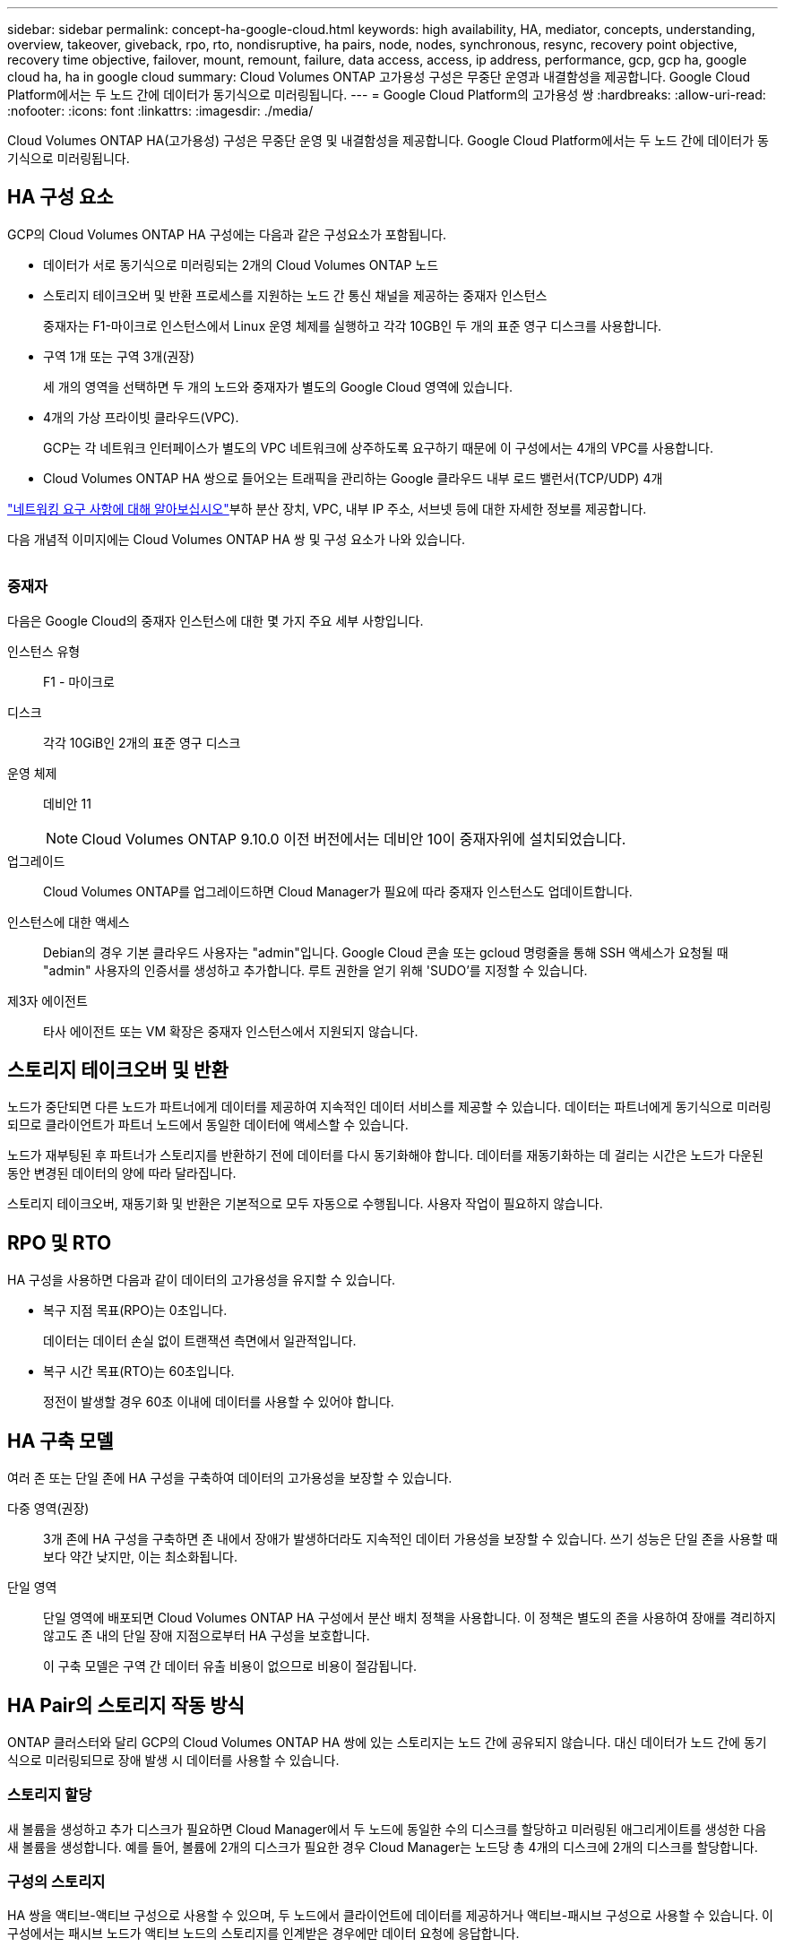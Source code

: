 ---
sidebar: sidebar 
permalink: concept-ha-google-cloud.html 
keywords: high availability, HA, mediator, concepts, understanding, overview, takeover, giveback, rpo, rto, nondisruptive, ha pairs, node, nodes, synchronous, resync, recovery point objective, recovery time objective, failover, mount, remount, failure, data access, access, ip address, performance, gcp, gcp ha, google cloud ha, ha in google cloud 
summary: Cloud Volumes ONTAP 고가용성 구성은 무중단 운영과 내결함성을 제공합니다. Google Cloud Platform에서는 두 노드 간에 데이터가 동기식으로 미러링됩니다. 
---
= Google Cloud Platform의 고가용성 쌍
:hardbreaks:
:allow-uri-read: 
:nofooter: 
:icons: font
:linkattrs: 
:imagesdir: ./media/


[role="lead"]
Cloud Volumes ONTAP HA(고가용성) 구성은 무중단 운영 및 내결함성을 제공합니다. Google Cloud Platform에서는 두 노드 간에 데이터가 동기식으로 미러링됩니다.



== HA 구성 요소

GCP의 Cloud Volumes ONTAP HA 구성에는 다음과 같은 구성요소가 포함됩니다.

* 데이터가 서로 동기식으로 미러링되는 2개의 Cloud Volumes ONTAP 노드
* 스토리지 테이크오버 및 반환 프로세스를 지원하는 노드 간 통신 채널을 제공하는 중재자 인스턴스
+
중재자는 F1-마이크로 인스턴스에서 Linux 운영 체제를 실행하고 각각 10GB인 두 개의 표준 영구 디스크를 사용합니다.

* 구역 1개 또는 구역 3개(권장)
+
세 개의 영역을 선택하면 두 개의 노드와 중재자가 별도의 Google Cloud 영역에 있습니다.

* 4개의 가상 프라이빗 클라우드(VPC).
+
GCP는 각 네트워크 인터페이스가 별도의 VPC 네트워크에 상주하도록 요구하기 때문에 이 구성에서는 4개의 VPC를 사용합니다.

* Cloud Volumes ONTAP HA 쌍으로 들어오는 트래픽을 관리하는 Google 클라우드 내부 로드 밸런서(TCP/UDP) 4개


link:reference-networking-gcp.html["네트워킹 요구 사항에 대해 알아보십시오"]부하 분산 장치, VPC, 내부 IP 주소, 서브넷 등에 대한 자세한 정보를 제공합니다.

다음 개념적 이미지에는 Cloud Volumes ONTAP HA 쌍 및 구성 요소가 나와 있습니다.

image:diagram_gcp_ha.png[""]



=== 중재자

다음은 Google Cloud의 중재자 인스턴스에 대한 몇 가지 주요 세부 사항입니다.

인스턴스 유형:: F1 - 마이크로
디스크:: 각각 10GiB인 2개의 표준 영구 디스크
운영 체제:: 데비안 11
+
--

NOTE: Cloud Volumes ONTAP 9.10.0 이전 버전에서는 데비안 10이 중재자위에 설치되었습니다.

--
업그레이드:: Cloud Volumes ONTAP를 업그레이드하면 Cloud Manager가 필요에 따라 중재자 인스턴스도 업데이트합니다.
인스턴스에 대한 액세스:: Debian의 경우 기본 클라우드 사용자는 "admin"입니다. Google Cloud 콘솔 또는 gcloud 명령줄을 통해 SSH 액세스가 요청될 때 "admin" 사용자의 인증서를 생성하고 추가합니다. 루트 권한을 얻기 위해 'SUDO'를 지정할 수 있습니다.
제3자 에이전트:: 타사 에이전트 또는 VM 확장은 중재자 인스턴스에서 지원되지 않습니다.




== 스토리지 테이크오버 및 반환

노드가 중단되면 다른 노드가 파트너에게 데이터를 제공하여 지속적인 데이터 서비스를 제공할 수 있습니다. 데이터는 파트너에게 동기식으로 미러링되므로 클라이언트가 파트너 노드에서 동일한 데이터에 액세스할 수 있습니다.

노드가 재부팅된 후 파트너가 스토리지를 반환하기 전에 데이터를 다시 동기화해야 합니다. 데이터를 재동기화하는 데 걸리는 시간은 노드가 다운된 동안 변경된 데이터의 양에 따라 달라집니다.

스토리지 테이크오버, 재동기화 및 반환은 기본적으로 모두 자동으로 수행됩니다. 사용자 작업이 필요하지 않습니다.



== RPO 및 RTO

HA 구성을 사용하면 다음과 같이 데이터의 고가용성을 유지할 수 있습니다.

* 복구 지점 목표(RPO)는 0초입니다.
+
데이터는 데이터 손실 없이 트랜잭션 측면에서 일관적입니다.

* 복구 시간 목표(RTO)는 60초입니다.
+
정전이 발생할 경우 60초 이내에 데이터를 사용할 수 있어야 합니다.





== HA 구축 모델

여러 존 또는 단일 존에 HA 구성을 구축하여 데이터의 고가용성을 보장할 수 있습니다.

다중 영역(권장):: 3개 존에 HA 구성을 구축하면 존 내에서 장애가 발생하더라도 지속적인 데이터 가용성을 보장할 수 있습니다. 쓰기 성능은 단일 존을 사용할 때보다 약간 낮지만, 이는 최소화됩니다.
단일 영역:: 단일 영역에 배포되면 Cloud Volumes ONTAP HA 구성에서 분산 배치 정책을 사용합니다. 이 정책은 별도의 존을 사용하여 장애를 격리하지 않고도 존 내의 단일 장애 지점으로부터 HA 구성을 보호합니다.
+
--
이 구축 모델은 구역 간 데이터 유출 비용이 없으므로 비용이 절감됩니다.

--




== HA Pair의 스토리지 작동 방식

ONTAP 클러스터와 달리 GCP의 Cloud Volumes ONTAP HA 쌍에 있는 스토리지는 노드 간에 공유되지 않습니다. 대신 데이터가 노드 간에 동기식으로 미러링되므로 장애 발생 시 데이터를 사용할 수 있습니다.



=== 스토리지 할당

새 볼륨을 생성하고 추가 디스크가 필요하면 Cloud Manager에서 두 노드에 동일한 수의 디스크를 할당하고 미러링된 애그리게이트를 생성한 다음 새 볼륨을 생성합니다. 예를 들어, 볼륨에 2개의 디스크가 필요한 경우 Cloud Manager는 노드당 총 4개의 디스크에 2개의 디스크를 할당합니다.



=== 구성의 스토리지

HA 쌍을 액티브-액티브 구성으로 사용할 수 있으며, 두 노드에서 클라이언트에 데이터를 제공하거나 액티브-패시브 구성으로 사용할 수 있습니다. 이 구성에서는 패시브 노드가 액티브 노드의 스토리지를 인계받은 경우에만 데이터 요청에 응답합니다.



=== HA 구성에 대한 성능 기대치

Cloud Volumes ONTAP HA 구성은 노드 간에 데이터를 동기식으로 복제하여 네트워크 대역폭을 사용합니다. 따라서 단일 노드 Cloud Volumes ONTAP 구성과 비교하여 다음과 같은 성능을 기대할 수 있습니다.

* 한 노드의 데이터만 제공하는 HA 구성의 경우 읽기 성능은 단일 노드 구성의 읽기 성능과 비슷하며 쓰기 성능은 낮습니다.
* 두 노드의 데이터를 제공하는 HA 구성의 경우 읽기 성능은 단일 노드 구성의 읽기 성능보다 높고 쓰기 성능은 동일하거나 더 높습니다.


Cloud Volumes ONTAP 성능에 대한 자세한 내용은 를 참조하십시오 link:concept-performance.html["성능"].



=== 스토리지에 대한 클라이언트 액세스

클라이언트는 볼륨이 상주하는 노드의 데이터 IP 주소를 사용하여 NFS 및 CIFS 볼륨을 액세스해야 합니다. NAS 클라이언트가 파트너 노드의 IP 주소를 사용하여 볼륨에 액세스하는 경우 트래픽이 두 노드 간에 이동하므로 성능이 저하됩니다.


TIP: HA 쌍에서 노드 간에 볼륨을 이동하는 경우 다른 노드의 IP 주소를 사용하여 볼륨을 다시 마운트해야 합니다. 그렇지 않으면 성능이 저하될 수 있습니다. 클라이언트가 CIFS에 대한 NFSv4 참조 또는 폴더 리디렉션을 지원하는 경우 Cloud Volumes ONTAP 시스템에서 이러한 기능을 설정하여 볼륨을 다시 마운트하지 않도록 할 수 있습니다. 자세한 내용은 ONTAP 설명서를 참조하십시오.

Cloud Manager에서 올바른 IP 주소를 쉽게 식별할 수 있습니다.

image:screenshot_mount.gif["스크린샷: 볼륨을 선택할 때 사용할 수 있는 마운트 명령을 표시합니다."]



=== 관련 링크

* link:reference-networking-gcp.html["네트워킹 요구 사항에 대해 알아보십시오"]
* link:task-getting-started-gcp.html["GCP에서 시작하는 방법을 알아보십시오"]

